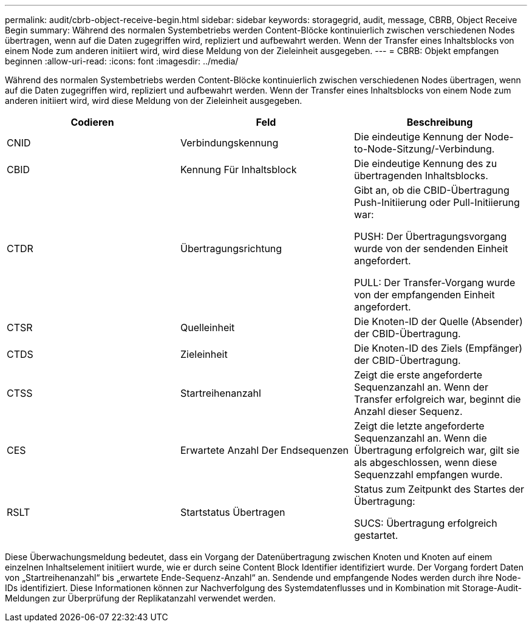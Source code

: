 ---
permalink: audit/cbrb-object-receive-begin.html 
sidebar: sidebar 
keywords: storagegrid, audit, message, CBRB, Object Receive Begin 
summary: Während des normalen Systembetriebs werden Content-Blöcke kontinuierlich zwischen verschiedenen Nodes übertragen, wenn auf die Daten zugegriffen wird, repliziert und aufbewahrt werden. Wenn der Transfer eines Inhaltsblocks von einem Node zum anderen initiiert wird, wird diese Meldung von der Zieleinheit ausgegeben. 
---
= CBRB: Objekt empfangen beginnen
:allow-uri-read: 
:icons: font
:imagesdir: ../media/


[role="lead"]
Während des normalen Systembetriebs werden Content-Blöcke kontinuierlich zwischen verschiedenen Nodes übertragen, wenn auf die Daten zugegriffen wird, repliziert und aufbewahrt werden. Wenn der Transfer eines Inhaltsblocks von einem Node zum anderen initiiert wird, wird diese Meldung von der Zieleinheit ausgegeben.

|===
| Codieren | Feld | Beschreibung 


 a| 
CNID
 a| 
Verbindungskennung
 a| 
Die eindeutige Kennung der Node-to-Node-Sitzung/-Verbindung.



 a| 
CBID
 a| 
Kennung Für Inhaltsblock
 a| 
Die eindeutige Kennung des zu übertragenden Inhaltsblocks.



 a| 
CTDR
 a| 
Übertragungsrichtung
 a| 
Gibt an, ob die CBID-Übertragung Push-Initiierung oder Pull-Initiierung war:

PUSH: Der Übertragungsvorgang wurde von der sendenden Einheit angefordert.

PULL: Der Transfer-Vorgang wurde von der empfangenden Einheit angefordert.



 a| 
CTSR
 a| 
Quelleinheit
 a| 
Die Knoten-ID der Quelle (Absender) der CBID-Übertragung.



 a| 
CTDS
 a| 
Zieleinheit
 a| 
Die Knoten-ID des Ziels (Empfänger) der CBID-Übertragung.



 a| 
CTSS
 a| 
Startreihenanzahl
 a| 
Zeigt die erste angeforderte Sequenzanzahl an. Wenn der Transfer erfolgreich war, beginnt die Anzahl dieser Sequenz.



 a| 
CES
 a| 
Erwartete Anzahl Der Endsequenzen
 a| 
Zeigt die letzte angeforderte Sequenzanzahl an. Wenn die Übertragung erfolgreich war, gilt sie als abgeschlossen, wenn diese Sequenzzahl empfangen wurde.



 a| 
RSLT
 a| 
Startstatus Übertragen
 a| 
Status zum Zeitpunkt des Startes der Übertragung:

SUCS: Übertragung erfolgreich gestartet.

|===
Diese Überwachungsmeldung bedeutet, dass ein Vorgang der Datenübertragung zwischen Knoten und Knoten auf einem einzelnen Inhaltselement initiiert wurde, wie er durch seine Content Block Identifier identifiziert wurde. Der Vorgang fordert Daten von „Startreihenanzahl“ bis „erwartete Ende-Sequenz-Anzahl“ an. Sendende und empfangende Nodes werden durch ihre Node-IDs identifiziert. Diese Informationen können zur Nachverfolgung des Systemdatenflusses und in Kombination mit Storage-Audit-Meldungen zur Überprüfung der Replikatanzahl verwendet werden.
